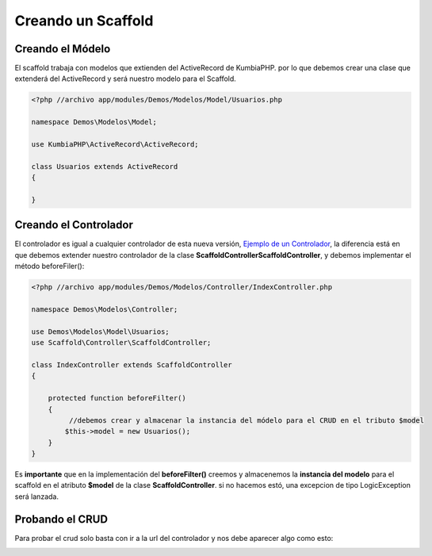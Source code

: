 Creando un Scaffold
===================
Creando el Módelo
-----------------
El scaffold trabaja con modelos que extienden del ActiveRecord de KumbiaPHP. por lo que debemos crear una clase que
extenderá del ActiveRecord y será nuestro modelo para el Scaffold.

.. code-block:: php

    <?php //archivo app/modules/Demos/Modelos/Model/Usuarios.php

    namespace Demos\Modelos\Model;

    use KumbiaPHP\ActiveRecord\ActiveRecord;

    class Usuarios extends ActiveRecord
    {

    }

Creando el Controlador
----------------------

El controlador es igual a cualquier controlador de esta nueva versión, `Ejemplo de un Controlador <https://github.com/manuelj555/k2/blob/master/doc/controlador.rst#ejemplo-de-un-controlador>`_, la diferencia está en que debemos extender nuestro controlador de la clase **Scaffold\Controller\ScaffoldController**, y debemos implementar el método beforeFiler():

.. code-block:: php

    <?php //archivo app/modules/Demos/Modelos/Controller/IndexController.php

    namespace Demos\Modelos\Controller;

    use Demos\Modelos\Model\Usuarios;
    use Scaffold\Controller\ScaffoldController;

    class IndexController extends ScaffoldController
    {

        protected function beforeFilter()
        {
             //debemos crear y almacenar la instancia del módelo para el CRUD en el tributo $model
            $this->model = new Usuarios();
        }
    }

Es **importante** que en la implementación del **beforeFilter()** creemos y almacenemos la **instancia del modelo** para el scaffold en el atributo **$model** de la clase **ScaffoldController**. si no hacemos estó, una excepcion de tipo LogicException será lanzada.

Probando el CRUD
----------------

Para probar el crud solo basta con ir a la url del controlador y nos debe aparecer algo como esto:

.. image:: https://github.com/manuelj555/k2/blob/master/doc/img/scaffold1.png
   :width: 600px
